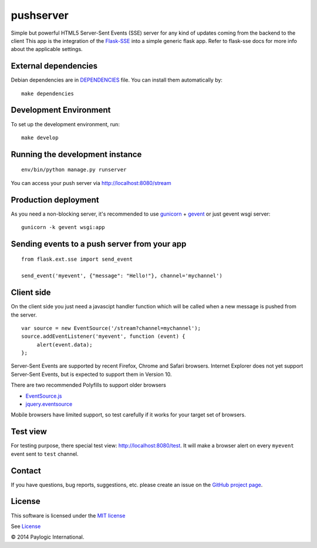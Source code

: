 pushserver
==========

Simple but powerful HTML5 Server-Sent Events (SSE) server for any kind of updates coming from the backend to the client
This app is the integration of the `Flask-SSE <https://github.com/DazWorrall/flask-sse>`_ into a simple generic flask
app.
Refer to flask-sse docs for more info about the applicable settings.


.. image:: https://api.travis-ci.org/paylogic/pushserver.png
   :target: https://travis-ci.org/paylogic/pushserver
.. image:: https://coveralls.io/repos/paylogic/pushserver/badge.png?branch=master
   :target: https://coveralls.io/r/paylogic/pushserver


External dependencies
---------------------

Debian dependencies are in `DEPENDENCIES <https://github.com/paylogic/pushserver/blob/master/DEPENDENCIES>`_ file.
You can install them automatically by:

::

    make dependencies


Development Environment
-----------------------

To set up the development environment, run:

::

    make develop


Running the development instance
--------------------------------

::

    env/bin/python manage.py runserver

You can access your push server via http://localhost:8080/stream


Production deployment
---------------------

As you need a non-blocking server, it's recommended to use `gunicorn <http://gunicorn.org/>`_ + `gevent <gevent.org>`_
or just gevent wsgi server:

::

    gunicorn -k gevent wsgi:app



Sending events to a push server from your app
---------------------------------------------

::

    from flask.ext.sse import send_event

    send_event('myevent', {"message": "Hello!"}, channel='mychannel')


Client side
-----------

On the client side you just need a javascipt handler function which will be called when a new message is pushed from the server.

::

    var source = new EventSource('/stream?channel=mychannel');
    source.addEventListener('myevent', function (event) {
         alert(event.data);
    };

Server-Sent Events are supported by recent Firefox, Chrome and Safari browsers.
Internet Explorer does not yet support Server-Sent Events, but is expected to support them in Version 10.

There are two recommended Polyfills to support older browsers

* `EventSource.js <https://github.com/remy/polyfills/blob/master/EventSource.js>`_
* `jquery.eventsource <https://github.com/rwldrn/jquery.eventsource>`_

Mobile browsers have limited support, so test carefully if it works for your target set of browsers.

Test view
---------

For testing purpose, there special test view: `<http://localhost:8080/test>`_.
It will make a browser alert on every ``myevent`` event sent to ``test`` channel.


Contact
-------

If you have questions, bug reports, suggestions, etc. please create an issue on
the `GitHub project page <http://github.com/paylogic/pushserver>`_.


License
-------

This software is licensed under the `MIT license <http://en.wikipedia.org/wiki/MIT_License>`_

See `License <https://github.com/paylogic/pushserver/blob/master/LICENSE.txt>`_


© 2014 Paylogic International.

